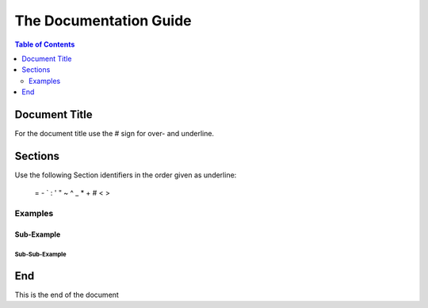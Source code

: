 #######################
The Documentation Guide
#######################

.. contents:: Table of Contents
    :depth: 2

Document Title
==============

For the document title use the # sign for over- and underline.

Sections
========

Use the following Section identifiers in the order given as underline:
    
    = - ` : ' " ~ ^ _ * + # < >

Examples
--------

Sub-Example
```````````

Sub-Sub-Example
:::::::::::::::

End
===

This is the end of the document
